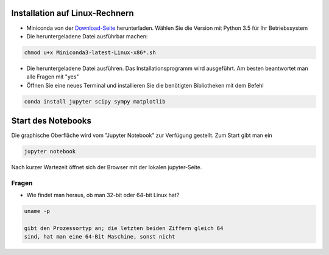================================
Installation auf Linux-Rechnern
================================

* Miniconda von der `Download-Seite`_ herunterladen.  Wählen Sie die
  Version mit Python 3.5 für Ihr Betriebssystem

* Die heruntergeladene Datei ausführbar machen:

.. code:: bash

	  chmod u+x Miniconda3-latest-Linux-x86*.sh

* Die heruntergeladene Datei ausführen.  Das
  Installationsprogramm wird ausgeführt.  Am besten beantwortet man
  alle Fragen mit "yes"

* Öffnen Sie eine neues Terminal  und installieren Sie die benötigten Bibliotheken mit dem Befehl 

.. code:: bash

  conda install jupyter scipy sympy matplotlib


===================
Start des Notebooks
===================

Die graphische Oberfläche wird vom "Jupyter Notebook" zur Verfügung
gestellt.   Zum Start gibt man ein

.. code:: bash

   jupyter notebook
   

Nach kurzer Wartezeit öffnet sich der Browser mit der lokalen jupyter-Seite.  



.. _Download-Seite: http://conda.pydata.org/miniconda.html




Fragen
======

* Wie findet man heraus, ob man 32-bit oder 64-bit Linux hat?

.. code:: bash

   uname -p

   gibt den Prozessortyp an; die letzten beiden Ziffern gleich 64
   sind, hat man eine 64-Bit Maschine, sonst nicht


